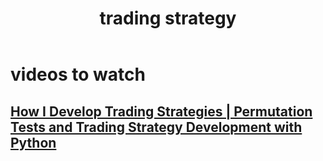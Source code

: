:PROPERTIES:
:ID:       ee2d3ab0-b2ac-4dd9-9859-45a2562be4c9
:END:
#+title: trading strategy
* videos to watch
** [[https://www.youtube.com/watch?v=NLBXgSmRBgU&t=12s&pp=0gcJCQMKAYcqIYzv][ How I Develop Trading Strategies | Permutation Tests and Trading Strategy Development with Python ]]
